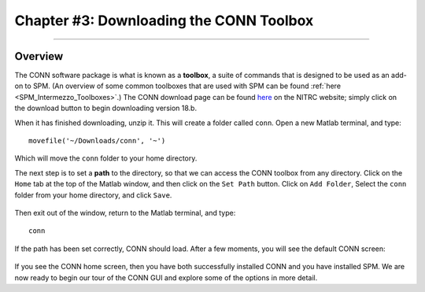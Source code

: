 .. _CONN_03_LookingAtData:

========================================
Chapter #3: Downloading the CONN Toolbox
========================================

------------------

Overview
********

The CONN software package is what is known as a **toolbox**, a suite of commands that is designed to be used as an add-on to SPM. (An overview of some common toolboxes that are used with SPM can be found :ref:`here <SPM_Intermezzo_Toolboxes>`.) The CONN download page can be found `here <https://www.nitrc.org/projects/conn/>`__ on the NITRC website; simply click on the download button to begin downloading version 18.b.

When it has finished downloading, unzip it. This will create a folder called ``conn``. Open a new Matlab terminal, and type:

::

  movefile('~/Downloads/conn', '~')
  
Which will move the ``conn`` folder to your home directory.

The next step is to set a **path** to the directory, so that we can access the CONN toolbox from any directory. Click on the ``Home`` tab at the top of the Matlab window, and then click on the ``Set Path`` button. Click on ``Add Folder``, Select the ``conn`` folder from your home directory, and click ``Save``. 

.. figure:: 03_Set_CONN_Path.png

Then exit out of the window, return to the Matlab terminal, and type:

::

  conn
  
If the path has been set correctly, CONN should load. After a few moments, you will see the default CONN screen:

.. figure:: 03_CONN_Default_Screen.png
  

If you see the CONN home screen, then you have both successfully installed CONN and you have installed SPM. We are now ready to begin our tour of the CONN GUI and explore some of the options in more detail.
